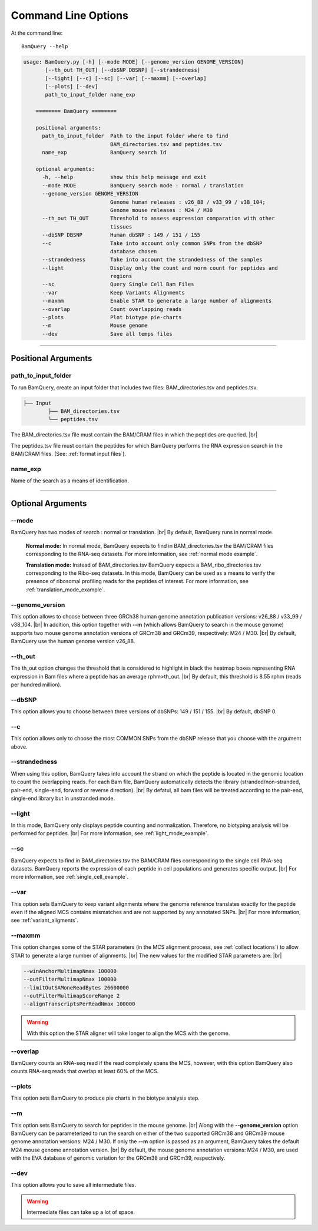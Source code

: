 ====================
Command Line Options
====================

At the command line::

    BamQuery --help


.. code::

	    usage: BamQuery.py [-h] [--mode MODE] [--genome_version GENOME_VERSION]
                   [--th_out TH_OUT] [--dbSNP DBSNP] [--strandedness]
                   [--light] [--c] [--sc] [--var] [--maxmm] [--overlap]
                   [--plots] [--dev]
                   path_to_input_folder name_exp

		======== BamQuery ========

		positional arguments:
		  path_to_input_folder  Path to the input folder where to find
		                        BAM_directories.tsv and peptides.tsv
		  name_exp              BamQuery search Id

		optional arguments:
		  -h, --help            show this help message and exit
		  --mode MODE           BamQuery search mode : normal / translation
		  --genome_version GENOME_VERSION
		                        Genome human releases : v26_88 / v33_99 / v38_104;
		                        Genome mouse releases : M24 / M30
		  --th_out TH_OUT       Threshold to assess expression comparation with other
		                        tissues
		  --dbSNP DBSNP         Human dbSNP : 149 / 151 / 155
		  --c                   Take into account only common SNPs from the dbSNP
		                        database chosen
		  --strandedness        Take into account the strandedness of the samples
		  --light               Display only the count and norm count for peptides and
		                        regions
		  --sc                  Query Single Cell Bam Files
		  --var                 Keep Variants Alignments
		  --maxmm               Enable STAR to generate a large number of alignments
		  --overlap             Count overlapping reads
		  --plots               Plot biotype pie-charts
		  --m                   Mouse genome
		  --dev                 Save all temps files


====================



Positional Arguments
====================


**path_to_input_folder**
-------------------------

To run BamQuery, create an input folder that includes two files: BAM_directories.tsv and peptides.tsv. 

.. code::

	
	├── Input
		├── BAM_directories.tsv
		└── peptides.tsv
	    

The BAM_directories.tsv file must contain the BAM/CRAM files in which the peptides are queried. |br|

The peptides.tsv file must contain the peptides for which BamQuery performs the RNA expression search in the BAM/CRAM files.
(See: :ref:`format input files`).


**name_exp**
-------------

Name of the search as a means of identification.

----------------


Optional Arguments
==================



**-\-mode**
------------

BamQuery has two modes of search : normal or translation. |br|
By default, BamQuery runs in normal mode.

	**Normal mode:**
	In normal mode, BamQuery expects to find in BAM_directories.tsv the BAM/CRAM files corresponding to the RNA-seq datasets. 
	For more information, see :ref:`normal mode example`.

	**Translation mode:**
	Instead of BAM_directories.tsv BamQuery expects a BAM_ribo_directories.tsv corresponding to the Ribo-seq datasets. In this mode, BamQuery can be used as a means to verify the presence of ribosomal profiling reads for the peptides of interest. 
	For more information, see :ref:`translation_mode_example`.


.. _genome version:

**-\-genome_version**
----------------------
This option allows to choose between three GRCh38 human genome annotation publication versions: v26_88 / v33_99 / v38_104. |br|
In addition, this option together with **-\-m** (which allows BamQuery to search in the mouse genome) supports two mouse genome annotation versions of GRCm38 and GRCm39, respectively: M24 / M30. |br|
By default, BamQuery use the human genome version v26_88. 


**-\-th_out**
--------------

The th_out option changes the threshold that is considered to highlight in black the heatmap boxes representing RNA expression in Bam files where a peptide has an average rphm>th_out. |br|
By default, this threshold is 8.55 rphm (reads per hundred million). 

.. _dbsnp:

**-\-dbSNP**
-------------

This option allows you to choose between three versions of dbSNPs: 149 / 151 / 155. |br|
By default, dbSNP 0. 


**-\-c**
---------
This option allows only to choose the most COMMON SNPs from the dbSNP release that you choose with the argument above.


.. _strandedness:

**-\-strandedness**
--------------------

When using this option, BamQuery takes into account the strand on which the peptide is located in the genomic location to count the overlapping reads. 
For each Bam file, BamQuery automatically detects the library (stranded/non-stranded, pair-end, single-end, forward or reverse direction). |br|
By defatul, all bam files will be treated according to the pair-end, single-end library but in unstranded mode.


**-\-light**
-------------

In this mode, BamQuery only displays peptide counting and normalization. Therefore, no biotyping analysis will be performed for peptides. |br| 
For more information, see :ref:`light_mode_example`.

**-\-sc**
---------

BamQuery expects to find in BAM_directories.tsv the BAM/CRAM files corresponding to the single cell RNA-seq datasets. BamQuery reports the expression of each peptide in cell populations and generates specific output. |br| 
For more information, see :ref:`single_cell_example`.


**-\-var**
----------
This option sets BamQuery to keep variant alignments where the genome reference translates exactly for the peptide even if the aligned MCS contains mismatches and are not supported by any annotated SNPs. |br| 
For more information, see :ref:`variant_aligments`.

**-\-maxmm**
------------
This option changes some of the STAR parameters (in the MCS alignment process, see :ref:`collect locations`) to allow STAR to generate a large number of alignments. |br|
The new values for the modified STAR parameters are: |br|

.. code::

	--winAnchorMultimapNmax 100000
	--outFilterMultimapNmax 100000
	--limitOutSAMoneReadBytes 26600000
	--outFilterMultimapScoreRange 2
	--alignTranscriptsPerReadNmax 100000


.. warning::
	With this option the STAR aligner will take longer to align the MCS with the genome.


**-\-overlap**
--------------
BamQuery counts an RNA-seq read if the read completely spans the MCS, however, with this option BamQuery also counts RNA-seq reads that overlap at least 60% of the MCS. 


**-\-plots**
-------------
This option sets BamQuery to produce pie charts in the biotype analysis step.

**-\-m**
-------------
This option sets BamQuery to search for peptides in the mouse genome. |br|
Along with the **-\-genome_version** option BamQuery can be parameterized to run the search on either of the two supported GRCm38 and GRCm39 mouse genome annotation versions: M24 / M30. If only the **-\-m** option is passed as an argument, BamQuery takes the default M24 mouse genome annotation version. |br|
By default, the mouse genome annotation versions: M24 / M30, are used with the EVA database of genomic variation for the GRCm38 and GRCm39, respectively.


**-\-dev**
----------
This option allows you to save all intermediate files.

.. warning::
	Intermediate files can take up a lot of space.


.. |br| raw:: html

      <br>


